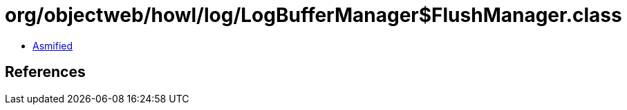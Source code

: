 = org/objectweb/howl/log/LogBufferManager$FlushManager.class

 - link:LogBufferManager$FlushManager-asmified.java[Asmified]

== References

